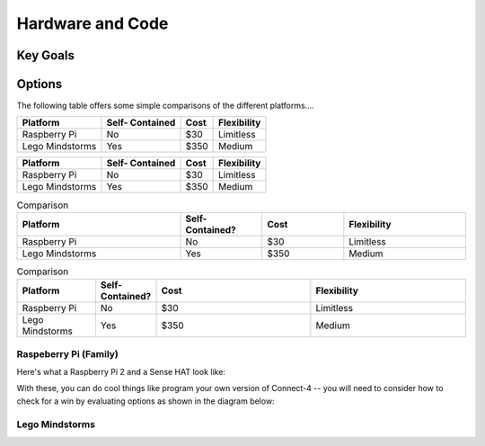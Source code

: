 Hardware and Code
=================

Key Goals
---------

Options
-------
.. _hwcodeOptions:

The following table offers some simple 
comparisons of the different platforms....

+------------------+-----------+-------+--------------+
| Platform         | Self-     |  Cost | Flexibility  | 
|                  | Contained |       |              |
+==================+===========+=======+==============+
| Raspberry Pi     | No        | $30   | Limitless    | 
+------------------+-----------+-------+--------------+
| Lego Mindstorms  |  Yes      | $350  | Medium       |
+------------------+-----------+-------+--------------+

+------------------+-----------+-------+--------------+
| Platform         | Self-     |  Cost | Flexibility  | 
|                  | Contained |       |              |
+==================+===========+=======+==============+
| Raspberry Pi     | No        | $30   | Limitless    | 
+------------------+-----------+-------+--------------+
| Lego Mindstorms  |  Yes      | $350  | Medium       |
+------------------+-----------+-------+--------------+

.. list-table:: Comparison
   :widths: 20 10 10 15
   :header-rows: 1

   * - Platform
     - Self-Contained?
     - Cost
     - Flexibility
   * - Raspberry Pi
     - No
     - $30 
     - Limitless
   * - Lego Mindstorms
     - Yes
     - $350
     - Medium

.. csv-table:: Comparison
   :header: Platform,Self-Contained?,Cost,Flexibility
   :widths: 15 10 30 30

   Raspberry Pi,No,$30,Limitless
   Lego Mindstorms,Yes,$350,Medium


Raspeberry Pi (Family)
~~~~~~~~~~~~~~~~~~~~~~
Here's what a Raspberry Pi 2 and
a Sense HAT look like:

.. image:: /images/PiandSenseHAT.jpg

With these, you can do cool things
like program your own version
of Connect-4 -- you will need to
consider how to check for a
win by evaluating options as shown
in the diagram below:

.. image:: Connect4-logic.jpg

Lego Mindstorms
~~~~~~~~~~~~~~~
